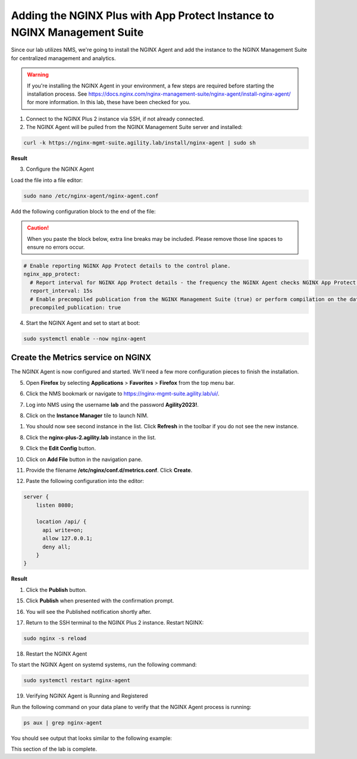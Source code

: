 Adding the NGINX Plus with App Protect Instance to NGINX Management Suite
=========================================================================

Since our lab utilizes NMS, we're going to install the NGINX Agent and add the instance to the NGINX Management Suite for centralized management and analytics.

.. warning:: If you're installing the NGINX Agent in your environment, a few steps are required before starting the installation process. See https://docs.nginx.com/nginx-management-suite/nginx-agent/install-nginx-agent/ for more information. In this lab, these have been checked for you.

1. Connect to the NGINX Plus 2 instance via SSH, if not already connected.

2. The NGINX Agent will be pulled from the NGINX Management Suite server and installed:

.. code-block:: bash

  curl -k https://nginx-mgmt-suite.agility.lab/install/nginx-agent | sudo sh

**Result**

.. image:: images/nginx_agent_install_result.png

3. Configure the NGINX Agent

Load the file into a file editor:

.. code-block:: bash

  sudo nano /etc/nginx-agent/nginx-agent.conf

Add the following configuration block to the end of the file:

.. caution:: When you paste the block below, extra line breaks may be included. Please remove those line spaces to ensure no errors occur.

.. code-block:: bash

  # Enable reporting NGINX App Protect details to the control plane.
  nginx_app_protect:
    # Report interval for NGINX App Protect details - the frequency the NGINX Agent checks NGINX App Protect for changes.
    report_interval: 15s
    # Enable precompiled publication from the NGINX Management Suite (true) or perform compilation on the data plane host (false).
    precompiled_publication: true

4. Start the NGINX Agent and set to start at boot:

.. code-block:: bash

  sudo systemctl enable --now nginx-agent

Create the Metrics service on NGINX
-----------------------------------

The NGINX Agent is now configured and started. We'll need a few more configuration pieces to finish the installation.

5. Open **Firefox** by selecting **Applications** > **Favorites** > **Firefox** from the top menu bar.

.. image:: images/firefox_launch.png

6. Click the NMS bookmark or navigate to https://nginx-mgmt-suite.agility.lab/ui/.

.. image:: images/launch_nms.png

7. Log into NMS using the username **lab** and the password **Agility2023!**.

.. image:: images/login.png

8. Click on the **Instance Manager** tile to launch NIM. 

.. image:: images/nim_tile.png

1. You should now see second instance in the list. Click **Refresh** in the toolbar if you do not see the new instance.

.. image:: images/nms_refresh_result.png

8.  Click the **nginx-plus-2.agility.lab** instance in the list. 

.. image:: images/nginx_plus_2_detail.png

9.  Click the **Edit Config** button.

.. image:: images/edit_button.png

10. Click on **Add File** button in the navigation pane.

.. image:: images/add_file_button.png

11.  Provide the filename **/etc/nginx/conf.d/metrics.conf**. Click **Create**.

.. image:: images/filename_prompt.png

12.   Paste the following configuration into the editor:

.. code-block:: bash

  server {
      listen 8080;

      location /api/ {
        api write=on;
        allow 127.0.0.1;
        deny all;
      }
  }

**Result**

.. image:: images/file_contents.png

1.  Click the **Publish** button.

.. image:: images/publish_button.png

15. Click **Publish** when presented with the confirmation prompt.

.. image:: images/publish_confirm.png

16. You will see the Published notification shortly after. 

.. image:: images/published_notification.png

17. Return to the SSH terminal to the NGINX Plus 2 instance. Restart NGINX:

.. code-block:: bash

   sudo nginx -s reload

18. Restart the NGINX Agent

To start the NGINX Agent on systemd systems, run the following command:

.. code-block:: bash

   sudo systemctl restart nginx-agent

19.  Verifying NGINX Agent is Running and Registered

Run the following command on your data plane to verify that the NGINX Agent process is running:

.. code-block:: bash

  ps aux | grep nginx-agent

You should see output that looks similar to the following example:

.. image:: images/nginx_agent_ps_aux_result.png

This section of the lab is complete.
